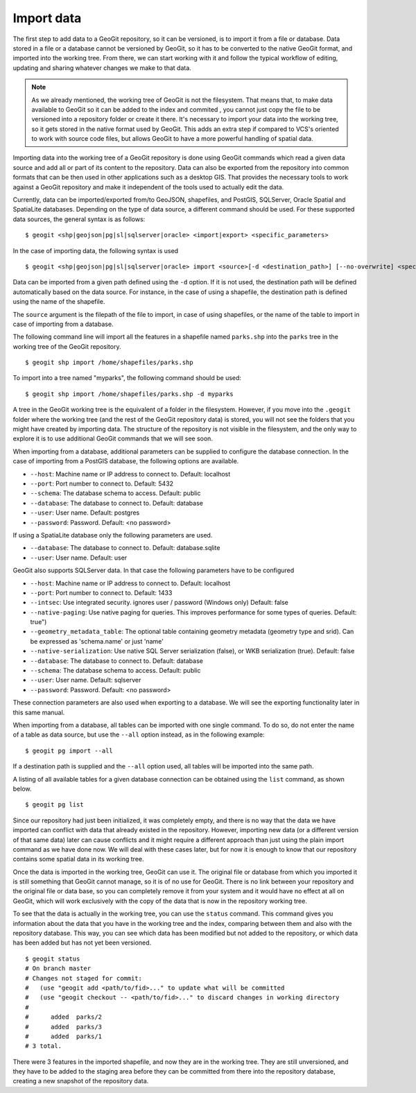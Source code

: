 .. _import:

Import data
===========

The first step to add data to a GeoGit repository, so it can be versioned, is to import it from a file or database. Data stored in a file or a database cannot be versioned by GeoGit, so it has to be converted to the native GeoGit format, and imported into the working tree. From there, we can start working with it and follow the typical workflow of editing, updating and sharing whatever changes we make to that data.


.. note:: As we already mentioned, the working tree of GeoGit is not the filesystem. That means that, to make data available to GeoGit so it can be added to the index and commited , you cannot just copy the file to be versioned into a repository folder or create it there. It's necessary to import your data into the working tree, so it gets stored in the native format used by GeoGit. This adds an extra step if compared to VCS's oriented to work with source code files, but allows GeoGit to have a more powerful handling of spatial data.

Importing data into the working tree of a GeoGit repository is done using GeoGit commands which read a given data source and add all or part of its content to the repository. Data can also be exported from the repository into common formats that can be then used in other applications such as a desktop GIS. That provides the necessary tools to work against a GeoGit repository and make it independent of the tools used to actually edit the data.

Currently, data can be imported/exported from/to GeoJSON, shapefiles, and PostGIS, SQLServer, Oracle Spatial and SpatiaLite databases. Depending on the type of data source, a different command should be used. For these supported data sources, the general syntax is as follows:

::

	$ geogit <shp|geojson|pg|sl|sqlserver|oracle> <import|export> <specific_parameters>


In the case	of importing data, the following syntax is used

::

	$ geogit <shp|geojson|pg|sl|sqlserver|oracle> import <source>[-d <destination_path>] [--no-overwrite] <specific_parameters>

Data can be imported from a given path defined using the ``-d`` option. If it is not used, the destination path will be defined automatically based on the data source. For instance, in the case of using a shapefile, the destination path is defined using the name of the shapefile.

The ``source`` argument is the filepath of the file to import, in case of using shapefiles, or the name of the table to import in case of importing from a database.

The following command line will import all the features in a shapefile named ``parks.shp`` into the ``parks`` tree in the working tree of the GeoGit repository.

::

	$ geogit shp import /home/shapefiles/parks.shp

To import into a tree named "myparks", the following command should be used:

::

	$ geogit shp import /home/shapefiles/parks.shp -d myparks


A tree in the GeoGit working tree is the equivalent of a folder in the filesystem. However, if you move into the ``.geogit`` folder where the working tree (and the rest of the GeoGit repository data) is stored, you will not see the folders that you might have created by importing data. The structure of the repository is not visible in the filesystem, and the only way to explore it is to use additional GeoGit commands that we will see soon.

When importing from a database, additional parameters can be supplied to configure the database connection. In the case of importing from a PostGIS database, the following options are available.


* ``--host``: Machine name or IP address to connect to. Default: localhost
* ``--port``: Port number to connect to.  Default: 5432
* ``--schema``: The database schema to access.  Default: public
* ``--database``: The database to connect to.  Default: database
* ``--user``: User name.  Default: postgres
* ``--password``: Password.  Default: <no password>

If using a SpatiaLite database only the following parameters are used.

* ``--database``: The database to connect to.  Default: database.sqlite
* ``--user``: User name.  Default: user


GeoGit also supports SQLServer data. In that case the following parameters have to be configured


* ``--host``: Machine name or IP address to connect to. Default: localhost
* ``--port``: Port number to connect to.  Default: 1433
* ``--intsec``: Use integrated security. ignores user / password (Windows only)  Default: false
* ``--native-paging``: Use native paging for queries. This improves performance for some types of queries. Default: true")
* ``--geometry_metadata_table``: The optional table containing geometry metadata (geometry type and srid). Can be expressed as 'schema.name' or just 'name'
* ``--native-serialization``: Use native SQL Server serialization (false), or WKB serialization (true).  Default: false
* ``--database``: The database to connect to.  Default: database
* ``--schema``: The database schema to access.  Default: public
* ``--user``: User name.  Default: sqlserver
* ``--password``: Password.  Default: <no password>

These connection parameters are also used when exporting to a database. We will see the exporting functionality later in this same manual.

When importing from a database, all tables can be imported with one single command. To do so, do not enter the name of a table as data source, but use the ``--all`` option instead, as in the following example:

::

	$ geogit pg import --all

If a destination path is supplied and the ``--all`` option used, all tables will be imported into the same path.

A listing of all available tables for a given database connection can be obtained using the ``list`` command, as shown below.

::

	$ geogit pg list



Since our repository had just been initialized, it was completely empty, and there is no way that the data we have imported can conflict with data that already existed in the repository. However, importing new data (or a different version of that same data) later can cause conflicts and it might require a different approach than just using the plain import command as we have done now. We will deal with these cases later, but for now it is enough to know that our repository contains some spatial data in its working tree.

Once the data is imported in the working tree, GeoGit can use it. The original file or database from which you imported it is still something that GeoGit cannot manage, so it is of no use for GeoGit. There is no link between your repository and the original file or data base, so you can completely remove it from your system and it would have no effect at all on GeoGit, which will work exclusively with the copy of the data that is now in the repository working tree.

To see that the data is actually in the working tree, you can use the ``status`` command. This command gives you information about the data that you have in the working tree and the index, comparing between them and also with the repository database. This way, you can see which data has been modified but not added to the repository, or which data has been added but has not yet been versioned.

::

	$ geogit status
	# On branch master
	# Changes not staged for commit:
	#   (use "geogit add <path/to/fid>..." to update what will be committed
	#   (use "geogit checkout -- <path/to/fid>..." to discard changes in working directory
	#
	#      added  parks/2
	#      added  parks/3
	#      added  parks/1
	# 3 total.

There were 3 features in the imported shapefile, and now they are in the working tree. They are still unversioned, and they have to be added to the staging area before they can be committed from there into the repository database, creating a new snapshot of the repository data.

